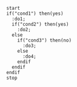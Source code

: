 #+BEGIN_SRC plantuml :file ./xx.png  :cmdline -charset UTF-8
start
if("cond1") then(yes)
  :do1;
  if("cond2") then(yes)
    :do2;
  else
    if("cond3") then(no)
      :do3;
    else
      :do4;
    endif
  endif
endif
stop
#+END_SRC                                                                                                                                                                             

